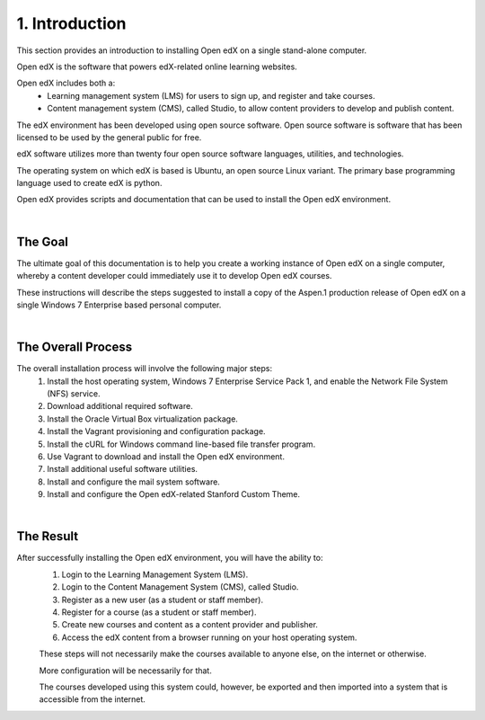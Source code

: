 1. Introduction
===============
This section provides an introduction to installing Open edX on a single stand-alone computer.

Open edX is the software that powers edX-related online learning websites.

Open edX includes both a:
 - Learning management system (LMS) for users to sign up, and register and take courses.
 - Content management system (CMS), called Studio, to allow content providers to develop and publish content.

The edX environment has been developed using open source software. Open source software is software that has been licensed to be used by the general public for free.

edX software utilizes more than twenty four open source software languages, utilities, and technologies.

The operating system on which edX is based is Ubuntu, an open source Linux variant. The primary base programming language used to create edX is python.

Open edX provides scripts and documentation that can be used to install the Open edX environment.

|
The Goal
--------

The ultimate goal of this documentation is to help you create a working instance of Open edX on a single computer, whereby a content developer could immediately use it to develop Open edX courses.

These instructions will describe the steps suggested to install a copy of the Aspen.1 production release of Open edX on a single Windows 7 Enterprise based personal computer.

.. image:: ./_static/edX.jpg

|
The Overall Process
-------------------

The overall installation process will involve the following major steps:
 #. Install the host operating system, Windows 7 Enterprise Service Pack 1, and enable the Network File System (NFS) service.
 #. Download additional required software. 
 #. Install the Oracle Virtual Box virtualization package.
 #. Install the Vagrant provisioning and configuration package.
 #. Install the cURL for Windows command line-based file transfer program.
 #. Use Vagrant to download and install the Open edX environment.
 #. Install additional useful software utilities.
 #. Install and configure the mail system software.
 #. Install and configure the Open edX-related Stanford Custom Theme.
 
| 
The Result
----------

After successfully installing the Open edX environment, you will have the ability to:
 #. Login to the Learning Management System (LMS).
 #. Login to the Content Management System (CMS), called Studio.
 #. Register as a new user (as a student or staff member).
 #. Register for a course (as a student or staff member).
 #. Create new courses and content as a content provider and publisher.
 #. Access the edX content from a browser running on your host operating system.
 
 These steps will not necessarily make the courses available to anyone else, on the internet or otherwise.
 
 More configuration will be necessarily for that.
 
 The courses developed using this system could, however, be exported and then imported into a system that is accessible from the internet.
